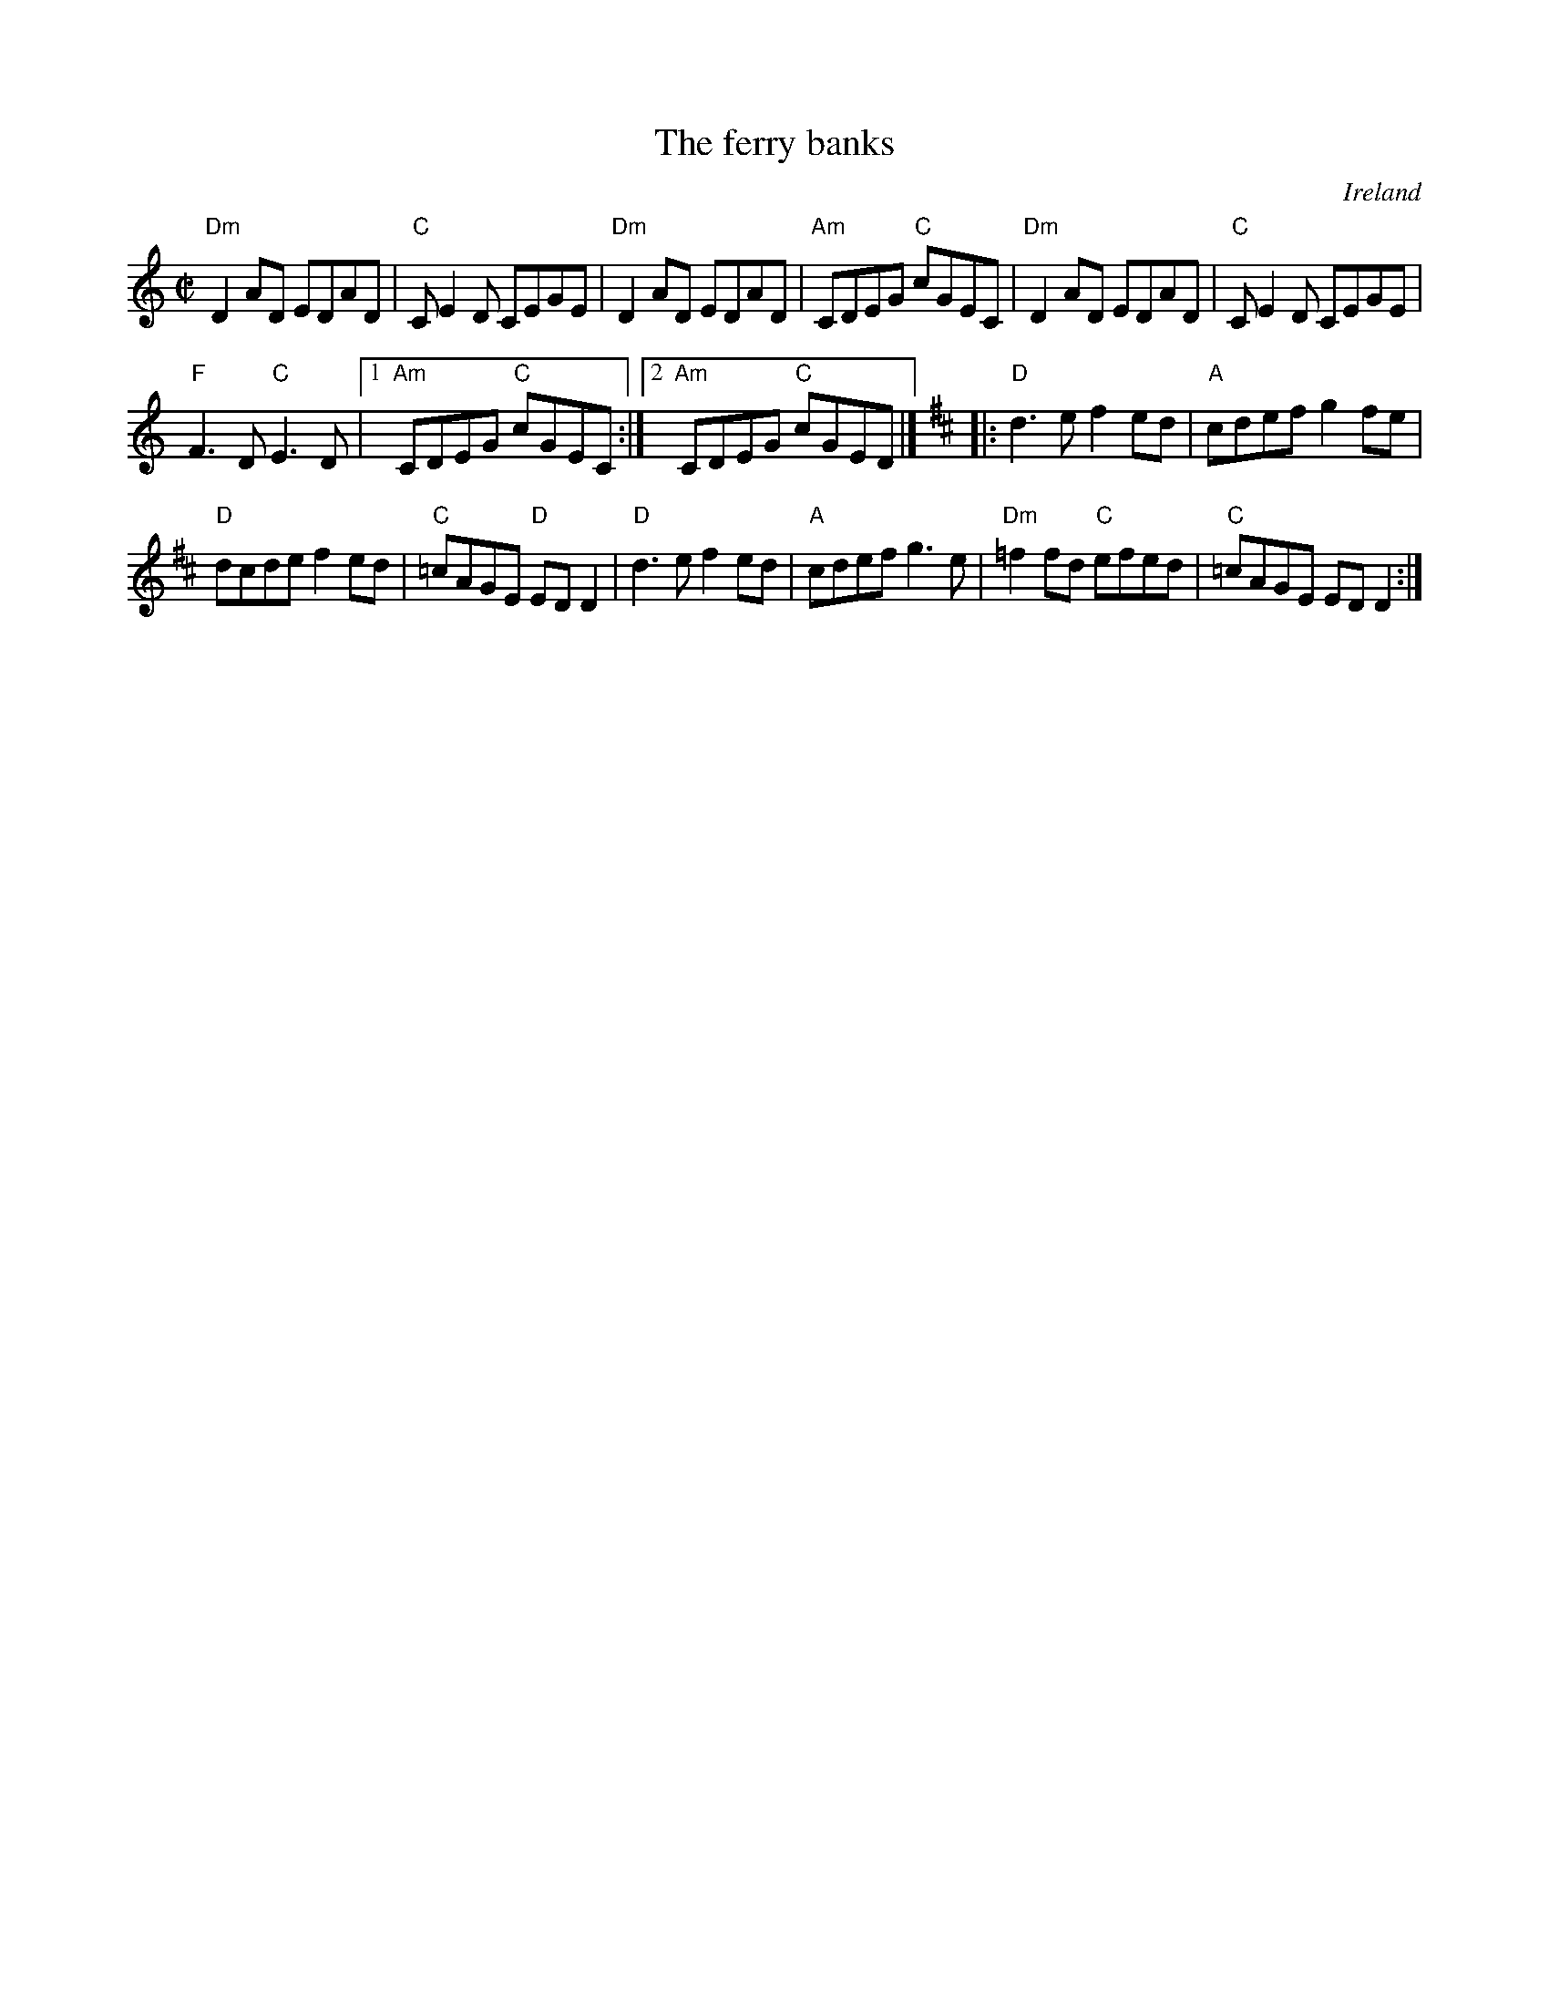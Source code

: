 X:91
T:The ferry banks
R:Reel
O:Ireland
S:Richard Robinson's web page/abc file
Z:Transcription, chords:Mike Long
M:C|
L:1/8
K:C
"Dm"D2AD EDAD|"C"CE2D CEGE|"Dm"D2AD EDAD|"Am"CDEG "C"cGEC|\
"Dm"D2AD EDAD|"C"CE2D CEGE|
"F"F3D "C"E3D|[1 "Am"CDEG "C"cGEC:|[2 "Am"CDEG "C"cGED|]\
K:D
|:"D"d3e f2ed|"A"cdef g2fe|
"D"dcde f2ed|"C"=cAGE "D"EDD2|\
"D"d3e f2ed|"A"cdef g3e|"Dm"=f2fd "C"efed|"C"=cAGE EDD2:|
